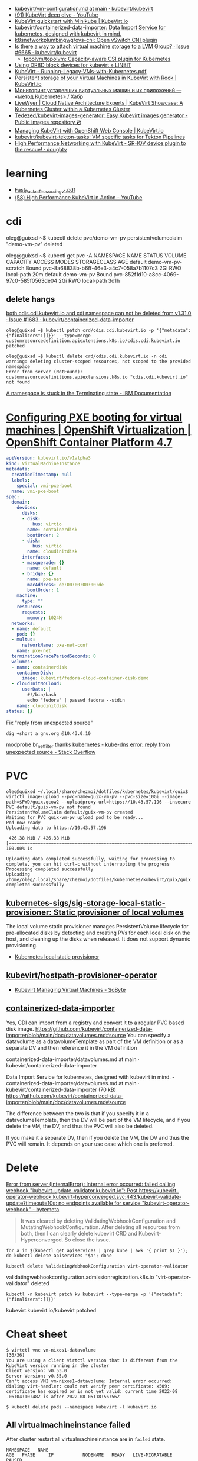 - [[https://github.com/kubevirt/kubevirt/blob/main/docs/vm-configuration.md][kubevirt/vm-configuration.md at main · kubevirt/kubevirt]]
- [[https://www.youtube.com/watch?v=Z9hBIoO4KOs&t=2490s][(91) KubeVirt deep dive - YouTube]]
- [[https://kubevirt.io/quickstart_minikube/][KubeVirt quickstart with Minikube | KubeVirt.io]]
- [[https://github.com/kubevirt/containerized-data-importer][kubevirt/containerized-data-importer: Data Import Service for kubernetes, designed with kubevirt in mind.]]
- [[https://github.com/k8snetworkplumbingwg/ovs-cni][k8snetworkplumbingwg/ovs-cni: Open vSwitch CNI plugin]]
- [[https://github.com/kubevirt/kubevirt/issues/6665][Is there a way to attach virtual machine storage to a LVM Group? · Issue #6665 · kubevirt/kubevirt]]
  - [[https://github.com/topolvm/topolvm][topolvm/topolvm: Capacity-aware CSI plugin for Kubernetes]]
- [[https://linbit.com/blog/using-drbd-block-devices-for-kubevirt/][Using DRBD block devices for kubevirt » LINBIT]]
- [[https://events19.linuxfoundation.org/wp-content/uploads/2018/07/Running-Legacy-VMs-with-Kubernetes.pdf][KubeVirt - Running-Legacy-VMs-with-Kubernetes.pdf]]
- [[https://kubevirt.io/2019/KubeVirt_storage_rook_ceph.html][Persistent storage of your Virtual Machines in KubeVirt with Rook | KubeVirt.io]]
- [[https://habr.com/ru/company/otus/blog/649367/][Мониторинг устаревших виртуальных машин и их приложений — «метод Kubernetes» / Хабр]]
- [[https://livewyer.io/blog/2021/02/23/kubevirt-showcase-a-kubernetes-cluster-within-a-kubernetes-cluster/][LiveWyer | Cloud Native Architecture Experts | KubeVirt Showcase: A Kubernetes Cluster within a Kubernetes Cluster]]
- [[https://github.com/Tedezed/kubevirt-images-generator][Tedezed/kubevirt-images-generator: Easy Kubevirt images generator - Public images repository 💿]]
- [[https://kubevirt.io/2020/OKD-web-console-install.html][Managing KubeVirt with OpenShift Web Console | KubeVirt.io]]
- [[https://github.com/kubevirt/kubevirt-tekton-tasks][kubevirt/kubevirt-tekton-tasks: VM specific tasks for Tekton Pipelines]]
- [[https://dougbtv.com/nfvpe/2019/05/15/kubevirt-sriov/][High Performance Networking with KubeVirt - SR-IOV device plugin to the rescue! · dougbtv]]

* learning
- [[https://www.cncf.io/wp-content/uploads/2020/08/Fast_Packet_Processing_v1.pdf][Fast_Packet_Processing_v1.pdf]]
- [[https://www.youtube.com/watch?v=cPA6nN5lvoM][(58) High Performance KubeVirt in Action - YouTube]]

* cdi

oleg@guixsd ~$ kubectl delete pvc/demo-vm-pv
persistentvolumeclaim "demo-vm-pv" deleted

oleg@guixsd ~$ kubectl get pvc -A
NAMESPACE   NAME                 STATUS        VOLUME                                     CAPACITY   ACCESS MODES   STORAGECLASS   AGE
default     demo-vm-pv-scratch   Bound         pvc-8a68838b-b6ff-46e3-a4c7-058a7b1107c3   2Gi        RWO            local-path     20m
default     demo-vm-pv           Bound         pvc-852f1d10-a8cc-4069-97c0-585f0563de04   2Gi        RWO            local-path     3d1h

** delete hangs

[[https://github.com/kubevirt/containerized-data-importer/issues/1683][both cdis.cdi.kubevirt.io and cdi namespace can not be deleted from v1.31.0 · Issue #1683 · kubevirt/containerized-data-importer]]

#+begin_example
  oleg@guixsd ~$ kubectl patch crd/cdis.cdi.kubevirt.io -p '{"metadata":{"finalizers":[]}}' --type=merge
  customresourcedefinition.apiextensions.k8s.io/cdis.cdi.kubevirt.io patched

  oleg@guixsd ~$ kubectl delete crd/cdis.cdi.kubevirt.io -n cdi
  warning: deleting cluster-scoped resources, not scoped to the provided namespace
  Error from server (NotFound): customresourcedefinitions.apiextensions.k8s.io "cdis.cdi.kubevirt.io" not found
#+end_example

[[https://www.ibm.com/docs/en/cloud-private/3.2.x?topic=console-namespace-is-stuck-in-terminating-state][A namespace is stuck in the Terminating state - IBM Documentation]]

* [[https://docs.openshift.com/container-platform/4.7/virt/virtual_machines/advanced_vm_management/virt-configuring-pxe-booting.html][Configuring PXE booting for virtual machines | OpenShift Virtualization | OpenShift Container Platform 4.7]]

#+begin_src yaml
  apiVersion: kubevirt.io/v1alpha3
  kind: VirtualMachineInstance
  metadata:
    creationTimestamp: null
    labels:
      special: vmi-pxe-boot
    name: vmi-pxe-boot
  spec:
    domain:
      devices:
        disks:
        - disk:
            bus: virtio
          name: containerdisk
          bootOrder: 2
        - disk:
            bus: virtio
          name: cloudinitdisk
        interfaces:
        - masquerade: {}
          name: default
        - bridge: {}
          name: pxe-net
          macAddress: de:00:00:00:00:de
          bootOrder: 1
      machine:
        type: ""
      resources:
        requests:
          memory: 1024M
    networks:
    - name: default
      pod: {}
    - multus:
        networkName: pxe-net-conf
      name: pxe-net
    terminationGracePeriodSeconds: 0
    volumes:
    - name: containerdisk
      containerDisk:
        image: kubevirt/fedora-cloud-container-disk-demo
    - cloudInitNoCloud:
        userData: |
          #!/bin/bash
          echo "fedora" | passwd fedora --stdin
      name: cloudinitdisk
  status: {}
#+end_src

Fix "reply from unexpected source"
: dig +short a gnu.org @10.43.0.10
modprobe br_netfilter
thanks [[https://stackoverflow.com/questions/48148838/kube-dns-error-reply-from-unexpected-source][kubernetes - kube-dns error: reply from unexpected source - Stack Overflow]]

* PVC

#+begin_example
  oleg@guixsd ~/.local/share/chezmoi/dotfiles/kubernetes/kubevirt/guix$ virtctl image-upload --pvc-name=guix-vm-pv --pvc-size=10Gi --image-path=$PWD/guix.qcow2 --uploadproxy-url=https://10.43.57.196 --insecure
  PVC default/guix-vm-pv not found
  PersistentVolumeClaim default/guix-vm-pv created
  Waiting for PVC guix-vm-pv upload pod to be ready...
  Pod now ready
  Uploading data to https://10.43.57.196

   426.38 MiB / 426.38 MiB [==========================================================================================================================================================] 100.00% 1s

  Uploading data completed successfully, waiting for processing to complete, you can hit ctrl-c without interrupting the progress
  Processing completed successfully
  Uploading /home/oleg/.local/share/chezmoi/dotfiles/kubernetes/kubevirt/guix/guix.qcow2 completed successfully
#+end_example

** [[https://github.com/kubernetes-sigs/sig-storage-local-static-provisioner][kubernetes-sigs/sig-storage-local-static-provisioner: Static provisioner of local volumes]]

  The local volume static provisioner manages PersistentVolume lifecycle for
  pre-allocated disks by detecting and creating PVs for each local disk on the
  host, and cleaning up the disks when released. It does not support dynamic
  provisioning.

- [[https://scribe.rip/alterway/kubernetes-local-static-provisioner-4c197e0f83ab][Kubernetes local static provisioner]]

** [[https://github.com/kubevirt/hostpath-provisioner-operator][kubevirt/hostpath-provisioner-operator]]

- [[https://www.sobyte.net/post/2022-05/kubevirt/][Kubevirt Managing Virtual Machines - SoByte]]

** [[https://kubernetes.slack.com/archives/C8ED7RKFE/p1638287814116400][containerized-data-importer]]

Yes, CDI can import from a registry and convert it to a regular PVC based disk
image. https://github.com/kubevirt/containerized-data-importer/blob/main/doc/datavolumes.md#source
You can specify a datavolume as a datavolumeTemplate as part of the VM
definition or as a separate DV and then reference it in the VM definition

containerized-data-importer/datavolumes.md at main · kubevirt/containerized-data-importer

Data Import Service for kubernetes, designed with kubevirt in mind. -
containerized-data-importer/datavolumes.md at main ·
kubevirt/containerized-data-importer (70 kB)
https://github.com/kubevirt/containerized-data-importer/blob/main/doc/datavolumes.md#source

The difference between the two is that if you specify it in a
datavolumeTemplate, then the DV will be part of the VM lifecycle, and if you
delete the VM, the DV, and thus the PVC will also be deleted.

If you make it a separate DV, then if you delete the VM, the DV and thus the
PVC will remain. It depends on your use case which one is preferred.

* Delete

[[https://bytemeta.vip/repo/kubevirt/hyperconverged-cluster-operator/issues/1408][Error from server (InternalError): Internal error occurred: failed calling webhook "kubevirt-update-validator.kubevirt.io": Post https://kubevirt-operator-webhook.kubevirt-hyperconverged.svc:443/kubevirt-validate-update?timeout=10s: no endpoints available for service "kubevirt-operator-webhook" - bytemeta]]

#+begin_quote
It was cleared by deleting ValidatingWebhookConfiguration and
MutatingWebhookConfiguration. After deleting all resources from both, then I
can clearly delete kubevirt CRD and Kubevirt-Hyperconverged. So close the
issue.
#+end_quote

: for a in $(kubectl get apiservices | grep kube | awk '{ print $1 }'); do kubectl delete apiservices "$a"; done

: kubectl delete ValidatingWebhookConfiguration virt-operator-validator
validatingwebhookconfiguration.admissionregistration.k8s.io "virt-operator-validator" deleted

: kubectl -n kubevirt patch kv kubevirt --type=merge -p '{"metadata":{"finalizers":[]}}'
kubevirt.kubevirt.io/kubevirt patched

* Cheat sheet

#+begin_example
  $ virtctl vnc vm-nixos1-datavolume                                                                          [36/36]
  You are using a client virtctl version that is different from the KubeVirt version running in the cluster
  Client Version: v0.53.0
  Server Version: v0.55.0
  Can't access VMI vm-nixos1-datavolume: Internal error occurred: dialing virt-handler: could not verify peer certificate: x509: certificate has expired or is not yet valid: current time 2022-08
  -06T04:10:48Z is after 2022-08-05T18:56:56Z
#+end_example

#+begin_example
  $ kubectl delete pods --namespace kubevirt -l kubevirt.io
#+end_example

** All virtualmachineinstance failed

After cluster restart all virtualmachineinstance are in =failed= state.

#+begin_example
  NAMESPACE   NAME                                                      AGE   PHASE     IP           NODENAME   READY   LIVE-MIGRATABLE   PAUSED
  default     virtualmachineinstance.kubevirt.io/vm-guix0-datavolume    57s   Failed   10.1.52.55   kube7      True    False
  default     virtualmachineinstance.kubevirt.io/vm-nixos0-datavolume   57s   Failed   10.1.52.54   kube7      True    False
  default     virtualmachineinstance.kubevirt.io/vm-nixos1-datavolume   57s   Failed   10.1.52.53   kube7      True    False
  default     virtualmachineinstance.kubevirt.io/vm-nixos2-datavolume   57s   Failed   10.1.52.56   kube7      True    False
  default     virtualmachineinstance.kubevirt.io/vm-nixos3-datavolume   57s   Failed   10.1.52.57   kube7      True    False
#+end_example

The following fixed the issue.

#+begin_example
  $ kubectl delete --all pods --namespace=kubevirt
#+end_example

*** Pod hangs in terminating state after delete

: kubectl delete pod virt-handler-9p6dd --grace-period=0 --force --namespace kubevirt
